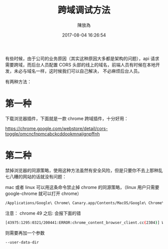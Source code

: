 #+TITLE: 跨域调试方法
#+DATE: 2017-08-04 16:26:54
#+AUTHOR: 陳放為

有些时候，由于公司的业务原因（其实这种原因大多都是架构的问题），api 请求需要跨域，而后台人员配置 CORS 头部的线上的域名，前端人员有时候在本地开发，未必与域名一样，这时候我们可以自己解决， 不必麻烦后台人员。

有两种方法：

* 第一种
下载浏览器插件，下面就是一款 chrome 跨域插件，十分好用：

[[./cross-domain-debug/20160424-163233.png]]
https://chrome.google.com/webstore/detail/cors-toggle/omcncfnpmcabckcddookmnajignpffnh

* 第二种
禁掉浏览器的同源策略，使用这种方法虽然有安全风险，但是只要你不去上那种乱七八糟的网站的话就没有问题：


mac 或者 linux 可以用这条命令禁止掉 chrome 的同源策略，（linux 用户只需要 google-chrome 就可以打开 chrome）
#+BEGIN_SRC sh
/Applications/Google\ Chrome\ Canary.app/Contents/MacOS/Google\ Chrome\ Canary --disable-web-security
#+END_SRC


注意：
chrome 49 之后:
会报下面的错
#+BEGIN_SRC sh
[43975:1295:0321/200441:ERROR:chrome_content_browser_client.cc(2304)] Web security may only be disabled if '--user-data-dir' is also specified.
#+END_SRC


则需要再加一个参数
#+BEGIN_SRC sh
--user-data-dir
#+END_SRC




